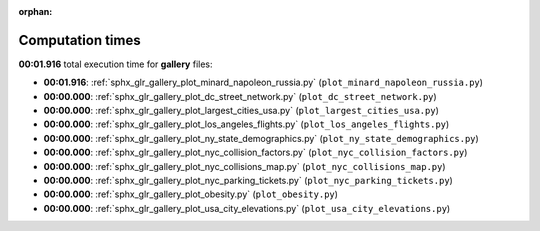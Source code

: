 
:orphan:

.. _sphx_glr_gallery_sg_execution_times:

Computation times
=================
**00:01.916** total execution time for **gallery** files:

- **00:01.916**: :ref:`sphx_glr_gallery_plot_minard_napoleon_russia.py` (``plot_minard_napoleon_russia.py``)
- **00:00.000**: :ref:`sphx_glr_gallery_plot_dc_street_network.py` (``plot_dc_street_network.py``)
- **00:00.000**: :ref:`sphx_glr_gallery_plot_largest_cities_usa.py` (``plot_largest_cities_usa.py``)
- **00:00.000**: :ref:`sphx_glr_gallery_plot_los_angeles_flights.py` (``plot_los_angeles_flights.py``)
- **00:00.000**: :ref:`sphx_glr_gallery_plot_ny_state_demographics.py` (``plot_ny_state_demographics.py``)
- **00:00.000**: :ref:`sphx_glr_gallery_plot_nyc_collision_factors.py` (``plot_nyc_collision_factors.py``)
- **00:00.000**: :ref:`sphx_glr_gallery_plot_nyc_collisions_map.py` (``plot_nyc_collisions_map.py``)
- **00:00.000**: :ref:`sphx_glr_gallery_plot_nyc_parking_tickets.py` (``plot_nyc_parking_tickets.py``)
- **00:00.000**: :ref:`sphx_glr_gallery_plot_obesity.py` (``plot_obesity.py``)
- **00:00.000**: :ref:`sphx_glr_gallery_plot_usa_city_elevations.py` (``plot_usa_city_elevations.py``)
